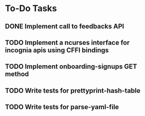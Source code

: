 * To-Do Tasks
** DONE Implement call to feedbacks API
** TODO Implement a ncurses interface for incognia apis using CFFI bindings
** TODO Implement onboarding-signups GET method
** TODO Write tests for prettyprint-hash-table
** TODO Write tests for parse-yaml-file
